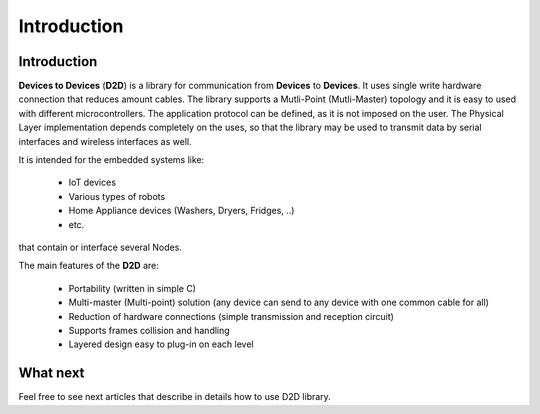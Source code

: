 *****************************************
Introduction
*****************************************

Introduction
------------
**Devices to Devices** (**D2D**) is a library for communication
from **Devices** to **Devices**. It uses single write hardware
connection that reduces amount cables. The library supports
a Mutli-Point (Mutli-Master) topology and it is easy to used
with different microcontrollers. The application protocol can
be defined, as it is not imposed on the user. The Physical Layer
implementation depends completely on the uses, so that the library
may be used to transmit data by serial interfaces and wireless
interfaces as well.

It is intended for the embedded systems like:

    - IoT devices
    - Various types of robots
    - Home Appliance devices (Washers, Dryers, Fridges, ..)
    - etc.

that contain or interface several Nodes.

The main features of the **D2D** are:

    - Portability (written in simple C)
    - Multi-master (Multi-point) solution (any device can send to any device with
      one common cable for all)
    - Reduction of hardware connections (simple transmission and reception
      circuit)
    - Supports frames collision and handling
    - Layered design easy to plug-in on each level

What next
---------
Feel free to see next articles that describe in details how to use D2D library.
